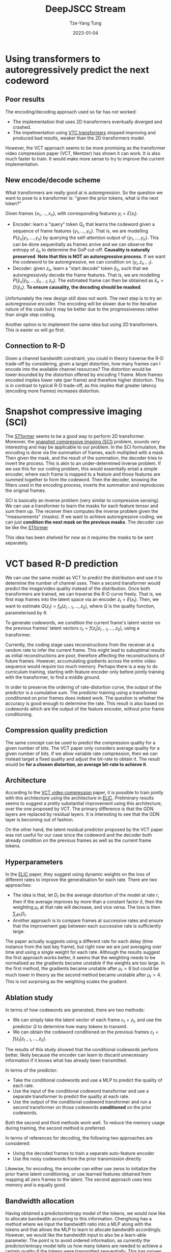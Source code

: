 #+title: DeepJSCC Stream
#+date: 2023-01-04
#+author: Tze-Yang Tung
#+columns: %custom_id %item
#+startup: latexpreview

#+hugo_base_dir: ../
#+hugo_section: projects

#+hugo_weight: 2001
#+hugo_auto_set_lastmod: t

#+hugo_tags: Projects
#+hugo_draft: false
* Using transformers to autoregressively predict the next codeword
:PROPERTIES:
:CUSTOM_ID: deepjscc_stream_a
:END:
** Poor results
:PROPERTIES:
:CUSTOM_ID: deepjscc_stream_a1
:END:
The encoding/decoding approach used so far has not worked:
+ The implementation that uses 2D transformers eventually diverged and crashed.
+ The impelmentation using [[https://arxiv.org/abs/2206.07307][VTC transformers]] stopped improving and produced bad results, weaker than the 2D transformers model.

However, the VCT approach seems to be more promising as the transformer video compression paper (VCT, Mentzer) has shown it can work.
It is also much faster to train.
It would make more sense to try to improve the current implementation.
** New encode/decode scheme
:PROPERTIES:
:CUSTOM_ID: deepjscc_stream_a2
:END:
What transformers are really good at is autoregression.
So the question we want to pose to a transformer is: "given the prior tokens, what is the next token?"

Given frames \( \{x_1, ..., x_n\} \), with corresponding features \( y_i = E(x_i) \).
+ Encoder: learn a "query" token \( Q_z \) that learns the codeword given a sequence of frame features \( \{y_1,...,y_n\} \).
  That is, we are modelling \( P(z_n | y_1, ..., y_n) \) by querying the self-attention output of \( \{y_1,...,y_n\} \).
  This can be done sequentially as frames arrive and we can observe the entropy of \( z_n \) to determine the GoP cut-off.
  *Causality is naturally preserved*.
  *Note that this is NOT an autoregressive process*.
  If we want the codeword to be autoregressive, we can condition on \( (y_i, z_{n-1}) \).
+ Decoder: given \( z_n \), learn a "start decode" token \( \hat{y}_0 \), such that we autoregressively decode the frame features.
  That is, we are modelling \( P(\hat{y}_n | \hat{y}_0,..., \hat{y}_{n-1}; z_n) \).
  The estimated frame can then be obtained as \( \hat{x}_n = D(\hat{y}_n) \).
  *To ensure causality, the decoding should be masked*.

Unfortunately the new design still does not work.
The next step is to try an autoregressive encoder.
The encoding will be slower due to the iterative nature of the code but it may be better due to the progressiveness rather than single step coding.

Another option is to implement the same idea but using 2D transformers.
This is easier so will go first.
** Connection to R-D
:PROPERTIES:
:CUSTOM_ID: deepjscc_stream_a3
:END:
Given a channel bandwidth constraint, you could in theory traverse the R-D trade-off by considering,
given a target distortion, how many frames can I encode into the available channel resources?
The distortion would be lower-bounded by the distortion offered by encoding 1 frame.
More frames encoded implies lower rate (per frame) and therefore higher distortion.
This is in contrast to typical R-D trade-off, as this implies that greater latency (encoding more frames) increases distortion.
* Snapshot compressive imaging (SCI)
:PROPERTIES:
:CUSTOM_ID: deepjscc_stream_b
:END:
The [[http://dx.doi.org/10.1109/TPAMI.2022.3225382][STformer]] seems to be a good way to perform 2D transformer.
Moreover, the [[https://arxiv.org/pdf/2103.04421.pdf][snapshot compressive imaging (SCI)]] problem, sounds very interesting and may be applicable to our problem.
In the SCI formulation, the encoding is done via the summation of frames, each multiplied with a mask.
Then given the mask, and the result of the summation, the decoder tries to invert the process.
This is akin to an under-determined inverse problem.
If we use this for our coding problem, this would essentially entail a simple encoder, where each frame is mapped to a feature and those features are summed together to form the codeword.
Then the decoder, knowing the filters used in the encoding process, inverts the summation and reproduces the original frames.

SCI is basically an inverse problem (very similar to compressive sensing).
We can use a transformer to learn the masks for each feature tensor and sum them up.
The receiver then computes the inverse problem given the "measurements" (masks).
If we want to achieve autoregressive coding, we can just *condition the next mask on the previous masks*.
The decoder can be like the [[http://dx.doi.org/10.1109/TPAMI.2022.3225382][STformer]]

This idea has been shelved for now as it requires the masks to be sent separately.
* VCT based R-D prediction
:PROPERTIES:
:CUSTOM_ID: deepjscc_stream_c
:END:
We can use the same model as VCT to predict the distribution and use it to determine the number of channel uses.
Then a second transformer would predict the image/video quality instead of the distribution.
Once both transformers are trained, we can traverse the R-D curve freely.
That is, we first map frames into the latent space via an encoder \( z_t = E(x_t) \).
Then, we want to estimate \( Q(z_t) = f_\theta(z_{t-1},...,z_0) \), where \( Q \) is the quality function, parameterised by \( \theta \).

To generate codewords, we condition the current frame's latent vector on the previous frames' latent vectors \( c_t = f(z_t | z_{t-1},...,z_0) \), using a transformer.

Currently, the coding stage uses reconstructions from the receiver at a random rate to infer the current frame.
This might lead to suboptimal results as initial reconstructions are poor, therefore affecting the reconstructions of future frames.
However, accumulating gradients across the entire video sequence would require too much memory.
Perhaps there is a way to do curriculum training, starting with feature encoder only before jointly training with the transformer, to find a middle ground.

In order to preserve the ordering of rate-distortion curve, the output of the predictor is a cumulative sum.
The predictor training using a transformer conditioned on prior frames does indeed work.
The question is whether the accuracy is good enough to determine the rate.
This result is also based on codewords which are the output of the feature encoder, without prior frame conditioning.
** Compression quality prediction
:PROPERTIES:
:CUSTOM_ID: deepjscc_stream_c1
:END:
The same concept can be used to predict the compression quality for a given number of bits.
The VCT paper only considers average quality for a given number of bits.
If we allow variable rate compression, then we can instead target a fixed quality and adjust the bit-rate to obtain it.
The result would be *for a chosen distortion, an average bit-rate to achieve it*.
** Architecture
:PROPERTIES:
:CUSTOM_ID: deepjscc_stream_c2
:END:
According to the [[https://arxiv.org/abs/2206.07307][VCT video compression]] paper, it is possible to train jointly with this architecture using the architecture in [[http://dx.doi.org/10.1109/CVPR52688.2022.00563][ELIC]].
Preliminary results seems to suggest a pretty substantial improvement using this architecture, over the one proposed by VCT.
The primary difference is that the GDN layers are replaced by residual layers.
It is interesting to see that the GDN layer is becoming out of fashion.

On the other hand, the latent residual predictor proposed by the VCT paper was not useful for our case since the codeword and the decoder both already condition on the previous frames as well as the current frame tokens.
** Hyperparameters
:PROPERTIES:
:CUSTOM_ID: deepjscc_stream_c3
:END:
In the [[http://dx.doi.org/10.1109/CVPR52688.2022.00563][ELIC]] paper, they suggest using dynamic weights on the loss of different rates to improve the generalisation for each rate.
There are two approaches:
+ The idea is that, let \( D_r \) be the average distortion of the model at rate \( r \), then if the average improves by more than a constant factor \( \delta \), then the weighting \( \mu_r \) at that rate will decrease, and vice versa.
  The loss is then \( \sum_r \mu_r D_r \).
+ Another approach is to compare frames at successive rates and ensure that the improvement gap between each successive rate is sufficiently large.
The paper actually suggests using a different rate for each delay (time instance from the last key frame), but right now we are just averaging over time and using a single weight for each rate.
Although the results suggest the first approach works better, it seems that the weighting needs to be normalised as the gradients become unstable if the weights are too large.
In the first method, the gradients became unstable after \( \mu_r > 8 \) but could be much lower in theory as the second method became unstable after \( \mu_r > 4 \).
This is not surprising as the weighting scales the gradient.
** Ablation study
:PROPERTIES:
:CUSTOM_ID: deepjscc_stream_c4
:END:
In terms of how codewords are generated, there are two methods:
+ We can simply take the latent vector of each frame \( c_t = z_t \), and use the predictor \( Q \) to determine how many tokens to transmit.
+ We can obtain the codeword conditioned on the previous frames \( c_t = f(z_t | z_{t-1},...,z_0) \).
The results of this study showed that the conditional codewords perform better, likely because the encoder can learn to discard unnecessary information if it knows what has already been transmitted.

In terms of the predictor:
+ Take the conditional codewords and use a MLP to predict the quality of each rate.
+ Use the input of the conditional codeword transformer and use a separate transformer to predict the quality at each rate.
+ Use the output of the conditional codeword transformer and run a second transformer on those codewords *conditioned* on the prior codewords.
Both the second and third methods work well. To reduce the memory usage during training, the second method is preferred.

In terms of references for decoding, the following two approaches are considered:
+ Using the decoded frames to train a separate auto-feature encoder
+ Use the noisy codewords from the prior transmission directly
Likewise, for encoding, the encoder can either use zeros to initialize the prior frame latent conditioning, or use learned features obtained from mapping all zero frames to the latent.
The second approach uses less memory and is equally good.
** Bandwidth allocation
:PROPERTIES:
:CUSTOM_ID: deepjscc_stream_c5
:END:
Having obtained a predictor/entropy model of the tokens, we would now like to allocate bandwidth according to this information.
Chenghong has a method where we input the bandwidth ratio into a MLP along with the tokens and that allows the MLP to learn to allocate bandwidth accordingly.
However, we would like the bandwidth input to also be a learn-able parameter.
The point is to avoid ordered information, as currently the predictor/entropy model tells us how many tokens are needed to achieve a certain quality if the tokens were transmitted sequentially.
This has proven to be a performance degrader, compared to unordered encoding.
